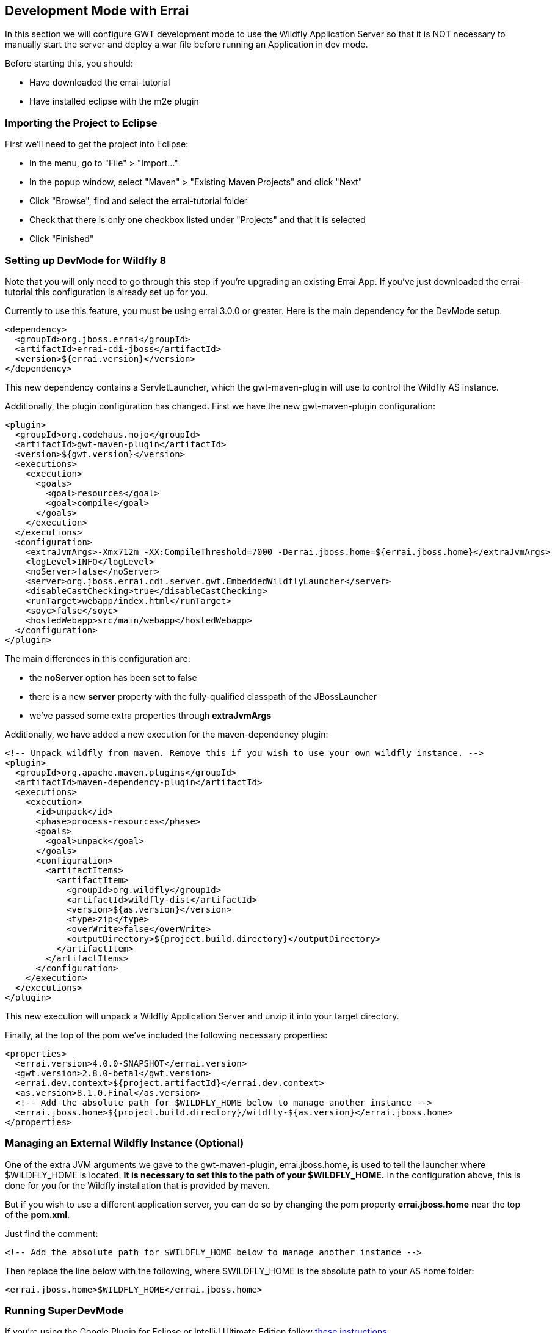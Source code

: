 == Development Mode with Errai

In this section we will configure GWT development mode to use the Wildfly Application Server so that it is NOT necessary to manually start the server and deploy a war file before running an Application in dev mode.

Before starting this, you should:

* Have downloaded the errai-tutorial

* Have installed eclipse with the m2e plugin

=== Importing the Project to Eclipse

First we'll need to get the project into Eclipse:

* In the menu, go to "File" > "Import..."
* In the popup window, select "Maven" > "Existing Maven Projects" and
click "Next"
* Click "Browse", find and select the errai-tutorial folder
* Check that there is only one checkbox listed under "Projects" and that
it is selected
* Click "Finished"

=== Setting up DevMode for Wildfly 8

Note that you will only need to go through this step if you're upgrading an existing Errai App. If you've just downloaded the errai-tutorial this configuration is already set up for you.

Currently to use this feature, you must be using errai 3.0.0 or greater. Here is the main dependency for the DevMode setup.

-------------------------------------------------------------------------------
<dependency>
  <groupId>org.jboss.errai</groupId>
  <artifactId>errai-cdi-jboss</artifactId>
  <version>${errai.version}</version>
</dependency>
-------------------------------------------------------------------------------

This new dependency contains a ServletLauncher, which the gwt-maven-plugin will use to control the Wildfly AS instance.

Additionally, the plugin configuration has changed. First we have the new gwt-maven-plugin configuration:

-------------------------------------------------------------------------------
<plugin>
  <groupId>org.codehaus.mojo</groupId>
  <artifactId>gwt-maven-plugin</artifactId>
  <version>${gwt.version}</version>
  <executions>
    <execution>
      <goals>
        <goal>resources</goal>
        <goal>compile</goal>
      </goals>
    </execution>
  </executions>
  <configuration>
    <extraJvmArgs>-Xmx712m -XX:CompileThreshold=7000 -Derrai.jboss.home=${errai.jboss.home}</extraJvmArgs>
    <logLevel>INFO</logLevel>
    <noServer>false</noServer>
    <server>org.jboss.errai.cdi.server.gwt.EmbeddedWildflyLauncher</server>
    <disableCastChecking>true</disableCastChecking>
    <runTarget>webapp/index.html</runTarget>
    <soyc>false</soyc>
    <hostedWebapp>src/main/webapp</hostedWebapp>
  </configuration>
</plugin>
-------------------------------------------------------------------------------

The main differences in this configuration are:

* the *noServer* option has been set to false
* there is a new *server* property with the fully-qualified classpath of the JBossLauncher
* we've passed some extra properties through *extraJvmArgs*

Additionally, we have added a new execution for the maven-dependency plugin:

-------------------------------------------------------------------------------
<!-- Unpack wildfly from maven. Remove this if you wish to use your own wildfly instance. -->
<plugin>
  <groupId>org.apache.maven.plugins</groupId>
  <artifactId>maven-dependency-plugin</artifactId>
  <executions>
    <execution>
      <id>unpack</id>
      <phase>process-resources</phase>
      <goals>
        <goal>unpack</goal>
      </goals>
      <configuration>
        <artifactItems>
          <artifactItem>
            <groupId>org.wildfly</groupId>
            <artifactId>wildfly-dist</artifactId>
            <version>${as.version}</version>
            <type>zip</type>
            <overWrite>false</overWrite>
            <outputDirectory>${project.build.directory}</outputDirectory>
          </artifactItem>
        </artifactItems>
      </configuration>
    </execution>
  </executions>
</plugin>
-------------------------------------------------------------------------------

This new execution will unpack a Wildfly Application Server and unzip it into your target directory.

Finally, at the top of the pom we've included the following necessary properties:

-------------------------------------------------------------------------------
<properties>
  <errai.version>4.0.0-SNAPSHOT</errai.version>
  <gwt.version>2.8.0-beta1</gwt.version>
  <errai.dev.context>${project.artifactId}</errai.dev.context>
  <as.version>8.1.0.Final</as.version>
  <!-- Add the absolute path for $WILDFLY_HOME below to manage another instance -->
  <errai.jboss.home>${project.build.directory}/wildfly-${as.version}</errai.jboss.home>
</properties>
-------------------------------------------------------------------------------

=== Managing an External Wildfly Instance (**Optional**)

One of the extra JVM arguments we gave to the gwt-maven-plugin, errai.jboss.home, is used to tell the launcher where $WILDFLY_HOME is located. *It is necessary to set this to the path of your $WILDFLY_HOME.* In the configuration above, this is done for you for the Wildfly installation that is provided by maven.

But if you wish to use a different application server, you can do so by changing the pom property *errai.jboss.home* near the top of the *pom.xml*.

Just find the comment:

-------------------------------------------------------------------------------
<!-- Add the absolute path for $WILDFLY_HOME below to manage another instance -->
-------------------------------------------------------------------------------

Then replace the line below with the following, where $WILDFLY_HOME is the absolute path to your AS home folder:

-------------------------------------------------------------------------------
<errai.jboss.home>$WILDFLY_HOME</errai.jboss.home>
-------------------------------------------------------------------------------

=== Running SuperDevMode

If you're using the Google Plugin for Eclipse or IntelliJ Ultimate Edition follow http://docs.jboss.org/errai/latest/errai/reference/html_single/#_running_and_debugging_in_your_ide_using_gwt_tooling[these instructions].

Alternatively, you should now be able to start the demo in super dev mode with this single command:

-------------------------------------------------------------------------------
mvn clean gwt:run
-------------------------------------------------------------------------------

When the GWT Dev Mode window opens, press "Launch Default Browser" to start the app.

=== Debugging with SuperDevMode

With Super DevMode, you can debug client-side code directly in your web browser using source-maps. You can also configure a debug environment for Eclipse by installing.

- the Google Plugin for Eclipse: https://developers.google.com/eclipse/docs/download
- the SDBG plugin: http://sdbg.github.io/
